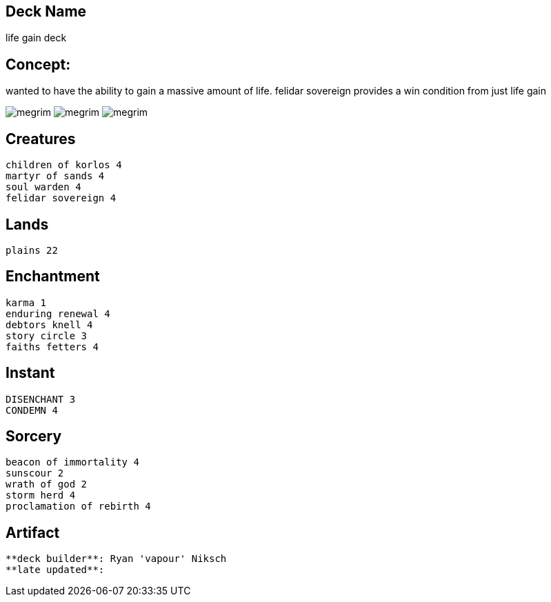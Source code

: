 == Deck Name
life gain deck



== Concept:
wanted to have the ability to gain a massive amount of life.
felidar sovereign provides a win condition from just life gain


image:https://www.cardkingdom.com/images/magic-the-gathering/10th-edition/beacon-of-immortality-17965-thumb.jpg[megrim]
image:https://www.cardkingdom.com/images/magic-the-gathering/commander-2019/storm-herd-25015-thumb.jpg[megrim]
image:https://www.cardkingdom.com/images/magic-the-gathering/battle-for-zendikar/felidar-sovereign-45863-thumb.jpg[megrim]



== Creatures
----
children of korlos 4
martyr of sands 4
soul warden 4
felidar sovereign 4
----


== Lands 
----
plains 22
----


== Enchantment
----
karma 1
enduring renewal 4
debtors knell 4
story circle 3
faiths fetters 4
----


== Instant
----
DISENCHANT 3
CONDEMN 4
----


== Sorcery
----
beacon of immortality 4
sunscour 2
wrath of god 2
storm herd 4 
proclamation of rebirth 4
----


== Artifact
----
----








----
**deck builder**: Ryan 'vapour' Niksch
**late updated**:
----